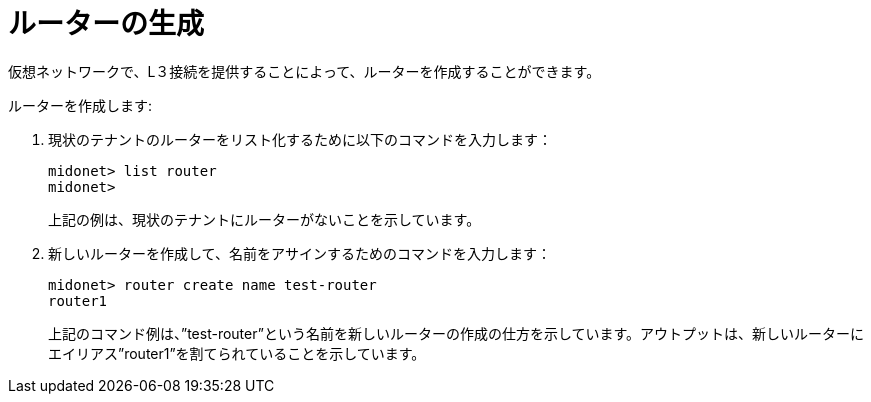 [[creating_a_router]]
= ルーターの生成

仮想ネットワークで、L３接続を提供することによって、ルーターを作成することができます。

ルーターを作成します:

. 現状のテナントのルーターをリスト化するために以下のコマンドを入力します：
+
[source]
midonet> list router
midonet>
+
上記の例は、現状のテナントにルーターがないことを示しています。

. 新しいルーターを作成して、名前をアサインするためのコマンドを入力します：
+
[source]
midonet> router create name test-router
router1
+
上記のコマンド例は、”test-router”という名前を新しいルーターの作成の仕方を示しています。アウトプットは、新しいルーターにエイリアス”router1”を割てられていることを示しています。

